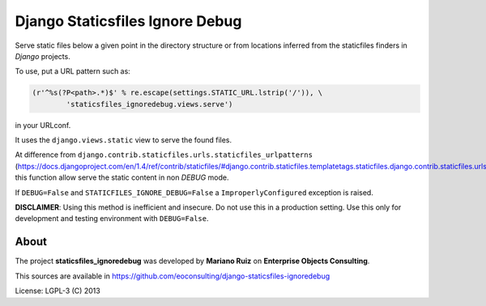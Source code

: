 Django Staticsfiles Ignore Debug
================================

Serve static files below a given point in the directory structure or
from locations inferred from the staticfiles finders in *Django* projects.

To use, put a URL pattern such as:

.. code:: python

    (r'^%s(?P<path>.*)$' % re.escape(settings.STATIC_URL.lstrip('/')), \
            'staticsfiles_ignoredebug.views.serve')

in your URLconf.

It uses the ``django.views.static`` view to serve the found files.

At difference from ``django.contrib.staticfiles.urls.staticfiles_urlpatterns``
(https://docs.djangoproject.com/en/1.4/ref/contrib/staticfiles/#django.contrib.staticfiles.templatetags.staticfiles.django.contrib.staticfiles.urls.staticfiles_urlpatterns),
this function allow serve the static content in non *DEBUG* mode.

If ``DEBUG=False`` and ``STATICFILES_IGNORE_DEBUG=False`` a ``ImproperlyConfigured``
exception is raised.

**DISCLAIMER**: Using this method is inefficient and insecure.
Do not use this in a production setting. Use this only for development and
testing environment with ``DEBUG=False``.

About
-----

The project **staticsfiles_ignoredebug** was developed
by **Mariano Ruiz** on **Enterprise Objects Consulting**.

This sources are available in https://github.com/eoconsulting/django-staticsfiles-ignoredebug

License: LGPL-3 (C) 2013

